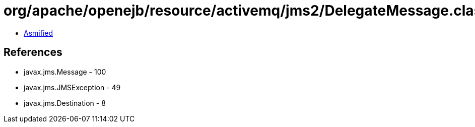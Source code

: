 = org/apache/openejb/resource/activemq/jms2/DelegateMessage.class

 - link:DelegateMessage-asmified.java[Asmified]

== References

 - javax.jms.Message - 100
 - javax.jms.JMSException - 49
 - javax.jms.Destination - 8
